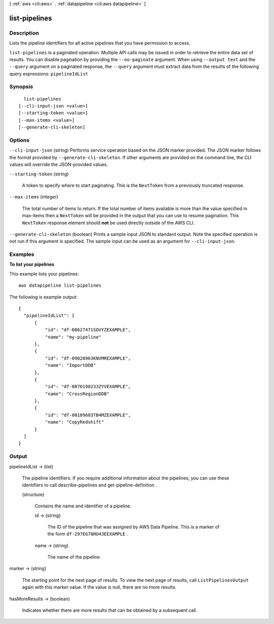 [ :ref:`aws <cli:aws>` . :ref:`datapipeline <cli:aws datapipeline>` ]

.. _cli:aws datapipeline list-pipelines:


**************
list-pipelines
**************



===========
Description
===========



Lists the pipeline identifiers for all active pipelines that you have permission to access.



``list-pipelines`` is a paginated operation. Multiple API calls may be issued in order to retrieve the entire data set of results. You can disable pagination by providing the ``--no-paginate`` argument.
When using ``--output text`` and the ``--query`` argument on a paginated response, the ``--query`` argument must extract data from the results of the following query expressions: ``pipelineIdList``


========
Synopsis
========

::

    list-pipelines
  [--cli-input-json <value>]
  [--starting-token <value>]
  [--max-items <value>]
  [--generate-cli-skeleton]




=======
Options
=======

``--cli-input-json`` (string)
Performs service operation based on the JSON marker provided. The JSON marker follows the format provided by ``--generate-cli-skeleton``. If other arguments are provided on the command line, the CLI values will override the JSON-provided values.

``--starting-token`` (string)
 

  A token to specify where to start paginating. This is the ``NextToken`` from a previously truncated response.

   

``--max-items`` (integer)
 

  The total number of items to return. If the total number of items available is more than the value specified in max-items then a ``NextToken`` will be provided in the output that you can use to resume pagination. This ``NextToken`` response element should **not** be used directly outside of the AWS CLI.

   

``--generate-cli-skeleton`` (boolean)
Prints a sample input JSON to standard output. Note the specified operation is not run if this argument is specified. The sample input can be used as an argument for ``--cli-input-json``.



========
Examples
========

**To list your pipelines**

This example lists your pipelines::

   aws datapipeline list-pipelines
   
The following is example output::

  {
    "pipelineIdList": [
        {
            "id": "df-00627471SOVYZEXAMPLE",
            "name": "my-pipeline"
        },
        {
            "id": "df-09028963KNVMREXAMPLE",
            "name": "ImportDDB"
        },
        {
            "id": "df-0870198233ZYVEXAMPLE",
            "name": "CrossRegionDDB"
        },
        {
            "id": "df-00189603TB4MZEXAMPLE",
            "name": "CopyRedshift"
        }
    ]
  }


======
Output
======

pipelineIdList -> (list)

  

  The pipeline identifiers. If you require additional information about the pipelines, you can use these identifiers to call  describe-pipelines and  get-pipeline-definition .

  

  (structure)

    

    Contains the name and identifier of a pipeline.

    

    id -> (string)

      

      The ID of the pipeline that was assigned by AWS Data Pipeline. This is a marker of the form ``df-297EG78HU43EEXAMPLE`` .

      

      

    name -> (string)

      

      The name of the pipeline.

      

      

    

  

marker -> (string)

  

  The starting point for the next page of results. To view the next page of results, call ``ListPipelinesOutput`` again with this marker value. If the value is null, there are no more results.

  

  

hasMoreResults -> (boolean)

  

  Indicates whether there are more results that can be obtained by a subsequent call.

  

  

